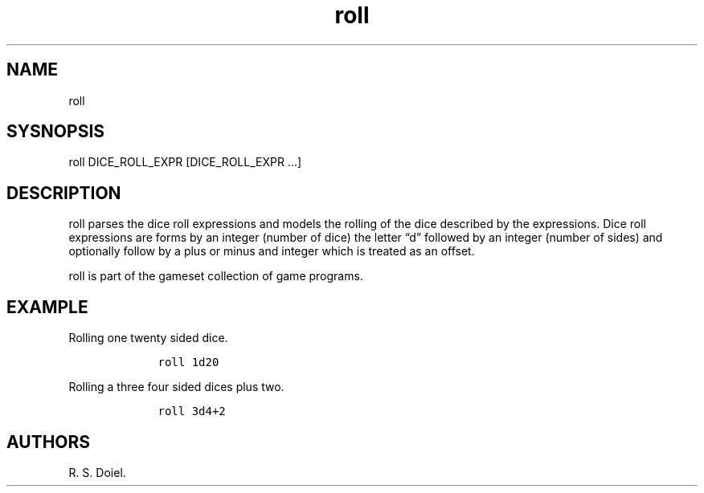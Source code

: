 .\" Automatically generated by Pandoc 2.17.1.1
.\"
.\" Define V font for inline verbatim, using C font in formats
.\" that render this, and otherwise B font.
.ie "\f[CB]x\f[]"x" \{\
. ftr V B
. ftr VI BI
. ftr VB B
. ftr VBI BI
.\}
.el \{\
. ftr V CR
. ftr VI CI
. ftr VB CB
. ftr VBI CBI
.\}
.TH "roll" "1" "2022-10-01" "user manual" ""
.hy
.SH NAME
.PP
roll
.SH SYSNOPSIS
.PP
roll DICE_ROLL_EXPR [DICE_ROLL_EXPR \&...]
.SH DESCRIPTION
.PP
roll parses the dice roll expressions and models the rolling of the dice
described by the expressions.
Dice roll expressions are forms by an integer (number of dice) the
letter \[lq]d\[rq] followed by an integer (number of sides) and
optionally follow by a plus or minus and integer which is treated as an
offset.
.PP
roll is part of the gameset collection of game programs.
.SH EXAMPLE
.PP
Rolling one twenty sided dice.
.IP
.nf
\f[C]
    roll 1d20
\f[R]
.fi
.PP
Rolling a three four sided dices plus two.
.IP
.nf
\f[C]
    roll 3d4+2
\f[R]
.fi
.SH AUTHORS
R. S. Doiel.
